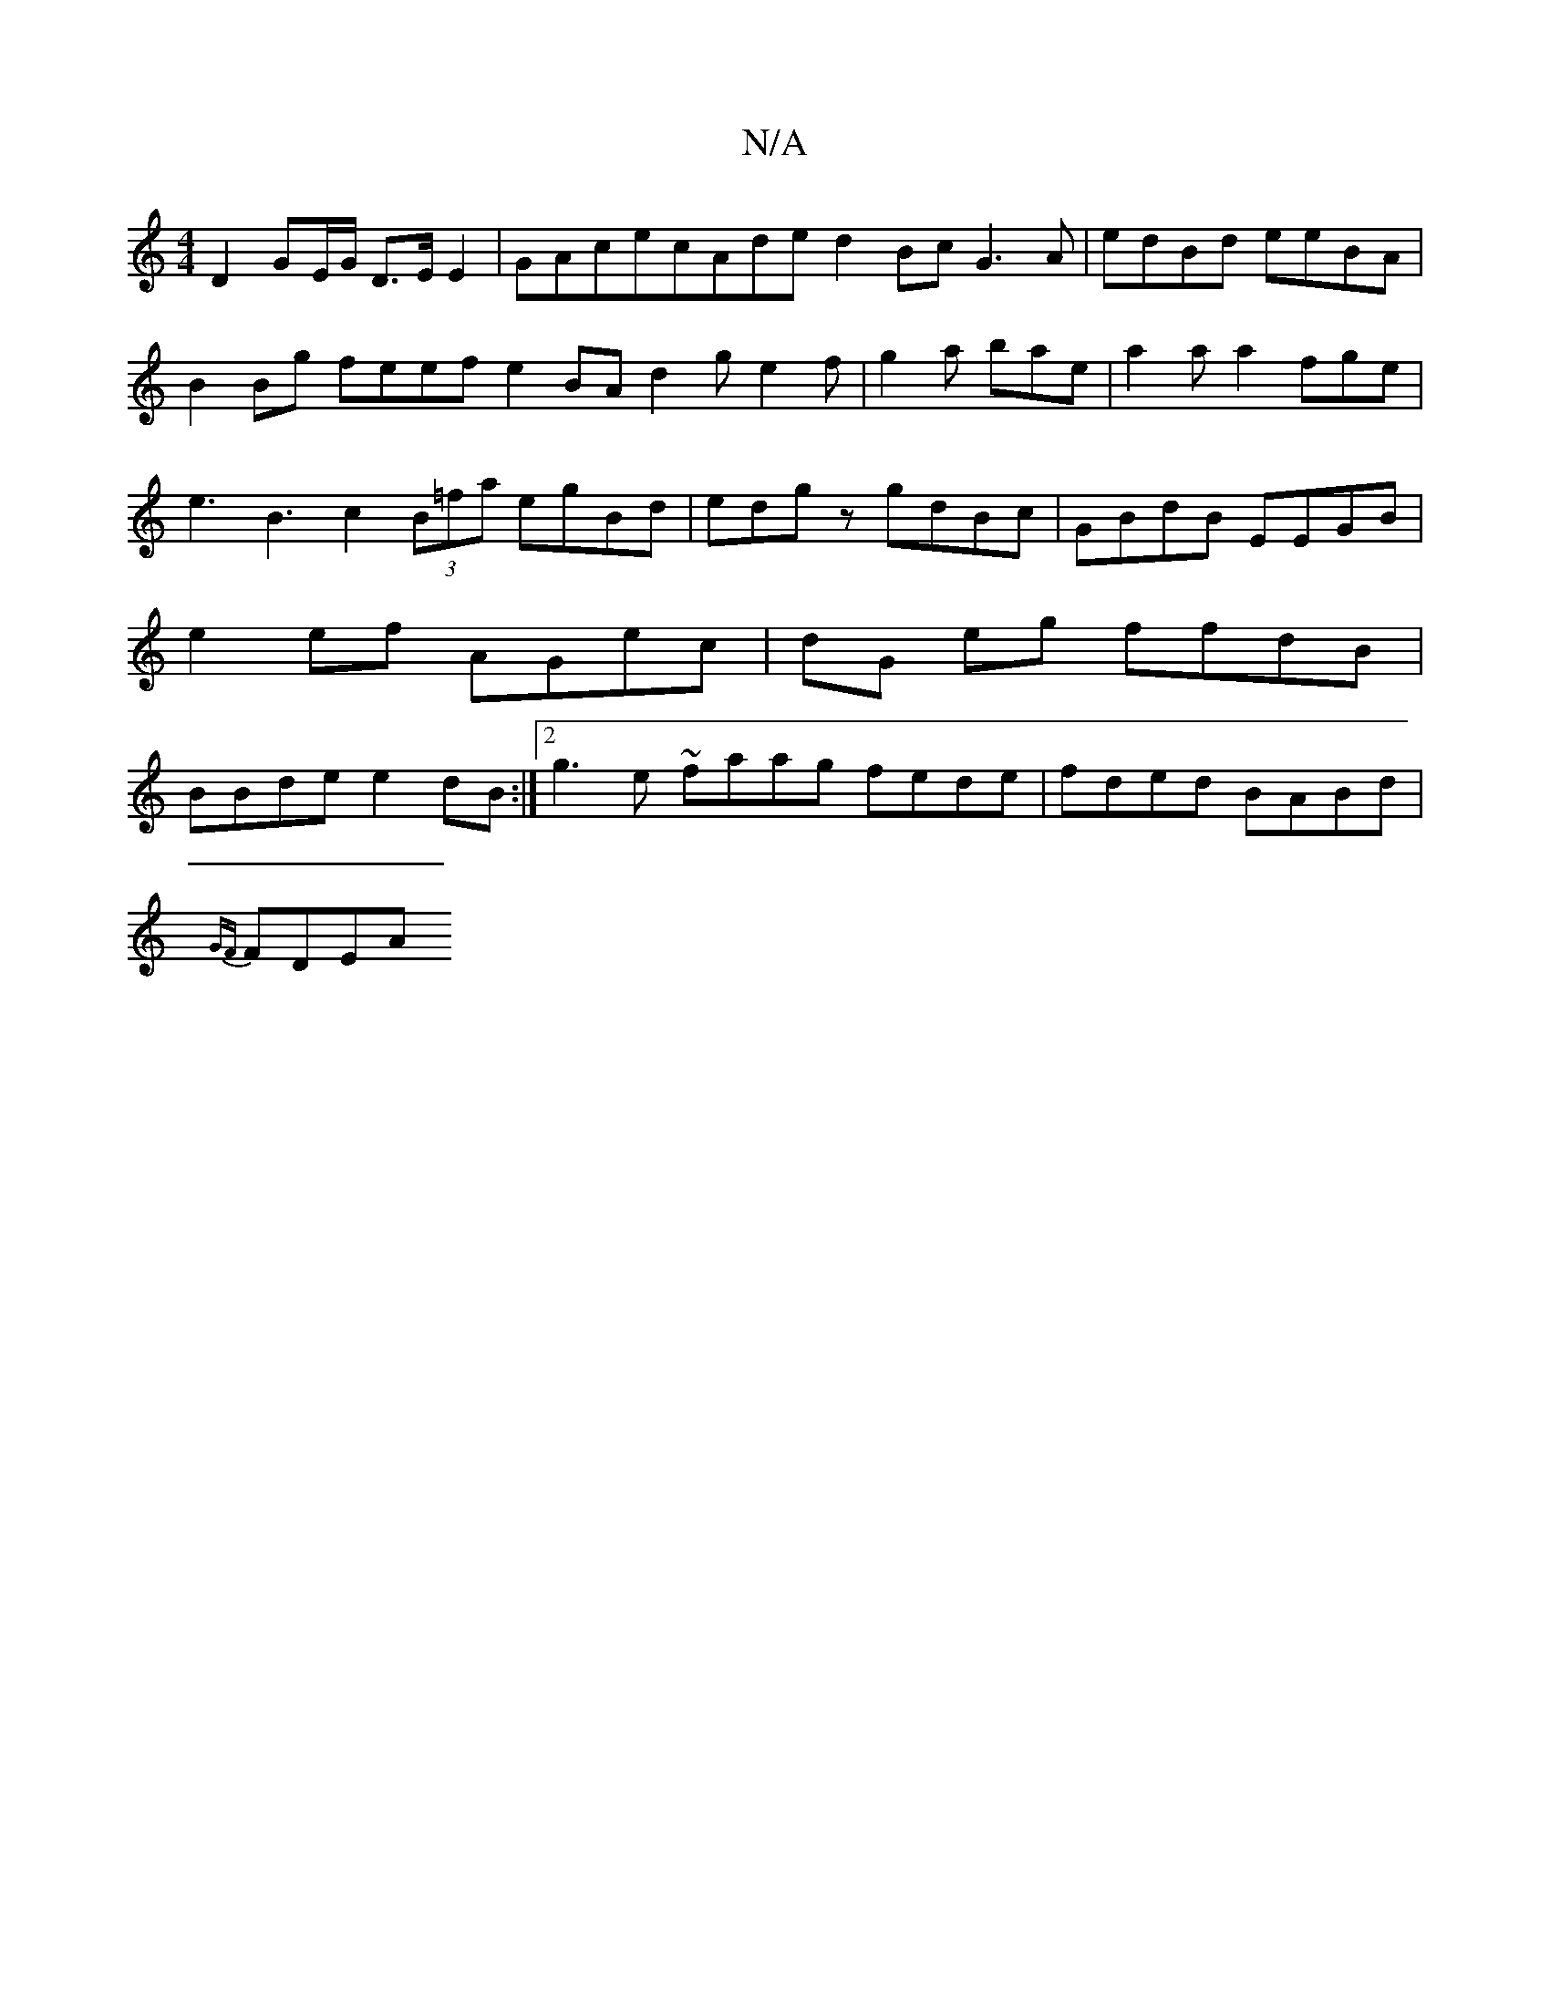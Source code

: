 X:1
T:N/A
M:4/4
R:N/A
K:Cmajor
D2 GE/G/ D>EE2|GAcecAde d2 Bc G3 A|edBd eeBA|B2Bg feef e2BAd2g e2f|g2a bae|a2a a2 fge|e3 B3 c2(3B=fa egBd|edgz gdBc|GBdB EEGB|e2ef AGec|dG eg ffdB | BBde e2 dB :|2 g3e ~faag fede|fded BABd|
{GF}FDE-2A